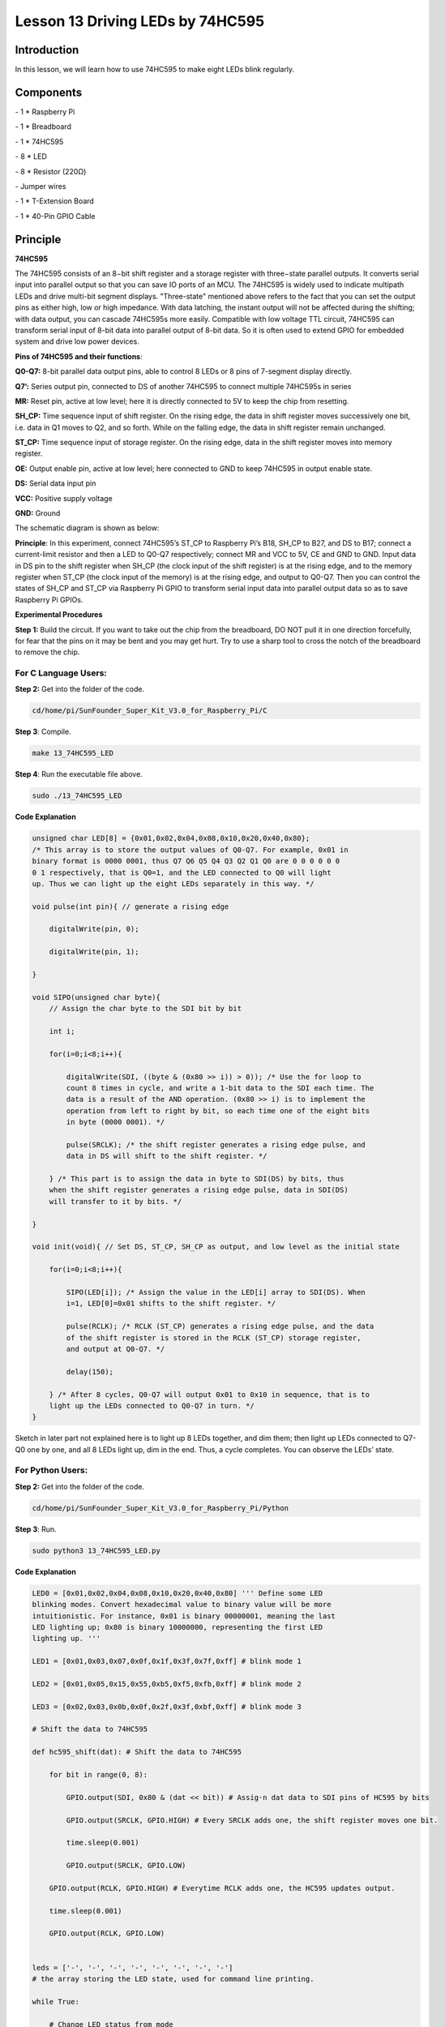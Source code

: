 Lesson 13 Driving LEDs by 74HC595
=====================================

Introduction
-----------------------

In this lesson, we will learn how to use 74HC595 to make eight LEDs
blink regularly.

Components
-----------------------

\- 1 \* Raspberry Pi

\- 1 \* Breadboard

\- 1 \* 74HC595

\- 8 \* LED

\- 8 \* Resistor (220Ω)

\- Jumper wires

\- 1 \* T-Extension Board

\- 1 \* 40-Pin GPIO Cable

Principle
-----------------------

**74HC595**

The 74HC595 consists of an 8−bit shift register and a storage register
with three−state parallel outputs. It converts serial input into
parallel output so that you can save IO ports of an MCU. The 74HC595 is
widely used to indicate multipath LEDs and drive multi-bit segment
displays. "Three-state" mentioned above refers to the fact that you can
set the output pins as either high, low or high impedance. With data
latching, the instant output will not be affected during the shifting;
with data output, you can cascade 74HC595s more easily. Compatible with
low voltage TTL circuit, 74HC595 can transform serial input of 8-bit
data into parallel output of 8-bit data. So it is often used to extend
GPIO for embedded system and drive low power devices.

.. image:: media/image178.png
   :align: center

**Pins of 74HC595 and their functions**:

**Q0-Q7:** 8-bit parallel data output pins, able to control 8 LEDs or 8
pins of 7-segment display directly.

**Q7’:** Series output pin, connected to DS of another 74HC595 to
connect multiple 74HC595s in series

**MR:** Reset pin, active at low level; here it is directly connected to
5V to keep the chip from resetting.

**SH_CP:** Time sequence input of shift register. On the rising edge,
the data in shift register moves successively one bit, i.e. data in Q1
moves to Q2, and so forth. While on the falling edge, the data in shift
register remain unchanged.

**ST_CP:** Time sequence input of storage register. On the rising edge,
data in the shift register moves into memory register.

**OE:** Output enable pin, active at low level; here connected to GND to
keep 74HC595 in output enable state.

**DS:** Serial data input pin

**VCC:** Positive supply voltage

**GND:** Ground

The schematic diagram is shown as below:

.. image:: media/image179.png
   :align: center

**Principle**: In this experiment, connect 74HC595’s ST_CP to Raspberry
Pi’s B18, SH_CP to B27, and DS to B17; connect a current-limit resistor
and then a LED to Q0-Q7 respectively; connect MR and VCC to 5V, CE and
GND to GND. Input data in DS pin to the shift register when SH_CP (the
clock input of the shift register) is at the rising edge, and to the
memory register when ST_CP (the clock input of the memory) is at the
rising edge, and output to Q0-Q7. Then you can control the states of
SH_CP and ST_CP via Raspberry Pi GPIO to transform serial input data
into parallel output data so as to save Raspberry Pi GPIOs.

**Experimental Procedures**

**Step 1:** Build the circuit. If you want to take out the chip from the
breadboard, DO NOT pull it in one direction forcefully, for fear that
the pins on it may be bent and you may get hurt. Try to use a sharp tool
to cross the notch of the breadboard to remove the chip.

.. image:: media/image180.png
   :align: center

For C Language Users:
^^^^^^^^^^^^^^^^^^^^^^^

**Step 2:** Get into the folder of the code.

.. code-block::

    cd/home/pi/SunFounder_Super_Kit_V3.0_for_Raspberry_Pi/C

**Step 3**: Compile.

.. code-block::

    make 13_74HC595_LED

**Step 4**: Run the executable file above.

.. code-block::

    sudo ./13_74HC595_LED


**Code Explanation**

.. code-block:: c
    
    unsigned char LED[8] = {0x01,0x02,0x04,0x08,0x10,0x20,0x40,0x80}; 
    /* This array is to store the output values of Q0-Q7. For example, 0x01 in
    binary format is 0000 0001, thus Q7 Q6 Q5 Q4 Q3 Q2 Q1 Q0 are 0 0 0 0 0 0
    0 1 respectively, that is Q0=1, and the LED connected to Q0 will light
    up. Thus we can light up the eight LEDs separately in this way. */

    void pulse(int pin){ // generate a rising edge

        digitalWrite(pin, 0);

        digitalWrite(pin, 1);

    }

    void SIPO(unsigned char byte){ 
        // Assign the char byte to the SDI bit by bit

        int i;

        for(i=0;i<8;i++){

            digitalWrite(SDI, ((byte & (0x80 >> i)) > 0)); /* Use the for loop to
            count 8 times in cycle, and write a 1-bit data to the SDI each time. The
            data is a result of the AND operation. (0x80 >> i) is to implement the
            operation from left to right by bit, so each time one of the eight bits
            in byte (0000 0001). */

            pulse(SRCLK); /* the shift register generates a rising edge pulse, and
            data in DS will shift to the shift register. */

        } /* This part is to assign the data in byte to SDI(DS) by bits, thus
        when the shift register generates a rising edge pulse, data in SDI(DS)
        will transfer to it by bits. */

    }

    void init(void){ // Set DS, ST_CP, SH_CP as output, and low level as the initial state

        for(i=0;i<8;i++){

            SIPO(LED[i]); /* Assign the value in the LED[i] array to SDI(DS). When
            i=1, LED[0]=0x01 shifts to the shift register. */

            pulse(RCLK); /* RCLK (ST_CP) generates a rising edge pulse, and the data
            of the shift register is stored in the RCLK (ST_CP) storage register,
            and output at Q0-Q7. */

            delay(150);

        } /* After 8 cycles, Q0-Q7 will output 0x01 to 0x10 in sequence, that is to
        light up the LEDs connected to Q0-Q7 in turn. */
    }

Sketch in later part not explained here is to light up 8 LEDs together,
and dim them; then light up LEDs connected to Q7-Q0 one by one, and all
8 LEDs light up, dim in the end. Thus, a cycle completes. You can
observe the LEDs’ state.

For Python Users:
^^^^^^^^^^^^^^^^^^^

**Step 2:** Get into the folder of the code.

.. code-block::

    cd/home/pi/SunFounder_Super_Kit_V3.0_for_Raspberry_Pi/Python

**Step 3**: Run.

.. code-block::

    sudo python3 13_74HC595_LED.py

**Code Explanation**

.. code-block:: python

    LED0 = [0x01,0x02,0x04,0x08,0x10,0x20,0x40,0x80] ''' Define some LED
    blinking modes. Convert hexadecimal value to binary value will be more
    intuitionistic. For instance, 0x01 is binary 00000001, meaning the last
    LED lighting up; 0x80 is binary 10000000, representing the first LED
    lighting up. '''

    LED1 = [0x01,0x03,0x07,0x0f,0x1f,0x3f,0x7f,0xff] # blink mode 1

    LED2 = [0x01,0x05,0x15,0x55,0xb5,0xf5,0xfb,0xff] # blink mode 2

    LED3 = [0x02,0x03,0x0b,0x0f,0x2f,0x3f,0xbf,0xff] # blink mode 3

    # Shift the data to 74HC595

    def hc595_shift(dat): # Shift the data to 74HC595

        for bit in range(0, 8):

            GPIO.output(SDI, 0x80 & (dat << bit)) # Assig·n dat data to SDI pins of HC595 by bits

            GPIO.output(SRCLK, GPIO.HIGH) # Every SRCLK adds one, the shift register moves one bit.

            time.sleep(0.001)

            GPIO.output(SRCLK, GPIO.LOW)

        GPIO.output(RCLK, GPIO.HIGH) # Everytime RCLK adds one, the HC595 updates output.

        time.sleep(0.001)

        GPIO.output(RCLK, GPIO.LOW)


    leds = ['-', '-', '-', '-', '-', '-', '-', '-'] 
    # the array storing the LED state, used for command line printing.

    while True:

        # Change LED status from mode

        print (" mode")

        for onoff in mode: # Assign value to variable onoff by mode[] list

            hc595_shift(onoff)

            leds[mode.index(onoff)] = 1 # Show which led is on

            print (leds)

            time.sleep(sleeptime)

            leds[mode.index(onoff)] = '-' # Show the led is off

            # for loops in later part work similarly, lighting up LED by list.

Input a 2-bit hexadecimal parameter dat via hc595_in(dat) to control 8
LEDs state, and hc595_out() will output state to 8 LEDs. In While True,
the for loop will shift the LED blinking list to the hc595_in(dat)
function, thus we can see the LED light flowingHere you should see eight
LEDs light up one by one, and then all light up and dim after a while;
then eight LEDs will light up from reverse direction one by one, and
then all light up and then dim after a while. This cycle will keep
running.

.. image:: media/image181.png
   :align: center